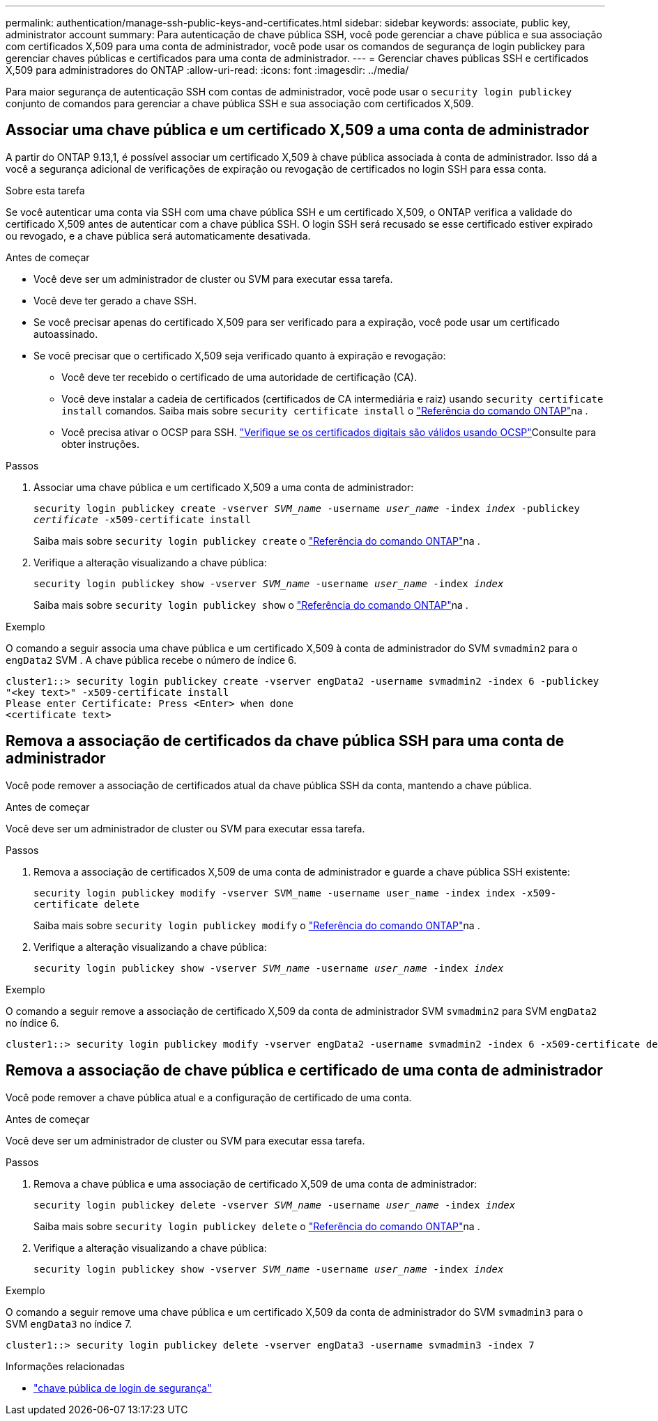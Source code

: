 ---
permalink: authentication/manage-ssh-public-keys-and-certificates.html 
sidebar: sidebar 
keywords: associate, public key, administrator account 
summary: Para autenticação de chave pública SSH, você pode gerenciar a chave pública e sua associação com certificados X,509 para uma conta de administrador, você pode usar os comandos de segurança de login publickey para gerenciar chaves públicas e certificados para uma conta de administrador. 
---
= Gerenciar chaves públicas SSH e certificados X,509 para administradores do ONTAP
:allow-uri-read: 
:icons: font
:imagesdir: ../media/


[role="lead"]
Para maior segurança de autenticação SSH com contas de administrador, você pode usar o `security login publickey` conjunto de comandos para gerenciar a chave pública SSH e sua associação com certificados X,509.



== Associar uma chave pública e um certificado X,509 a uma conta de administrador

A partir do ONTAP 9.13,1, é possível associar um certificado X,509 à chave pública associada à conta de administrador. Isso dá a você a segurança adicional de verificações de expiração ou revogação de certificados no login SSH para essa conta.

.Sobre esta tarefa
Se você autenticar uma conta via SSH com uma chave pública SSH e um certificado X,509, o ONTAP verifica a validade do certificado X,509 antes de autenticar com a chave pública SSH. O login SSH será recusado se esse certificado estiver expirado ou revogado, e a chave pública será automaticamente desativada.

.Antes de começar
* Você deve ser um administrador de cluster ou SVM para executar essa tarefa.
* Você deve ter gerado a chave SSH.
* Se você precisar apenas do certificado X,509 para ser verificado para a expiração, você pode usar um certificado autoassinado.
* Se você precisar que o certificado X,509 seja verificado quanto à expiração e revogação:
+
** Você deve ter recebido o certificado de uma autoridade de certificação (CA).
** Você deve instalar a cadeia de certificados (certificados de CA intermediária e raiz) usando `security certificate install` comandos. Saiba mais sobre `security certificate install` o link:https://docs.netapp.com/us-en/ontap-cli/security-certificate-install.html["Referência do comando ONTAP"^]na .
** Você precisa ativar o OCSP para SSH. link:../system-admin/verify-digital-certificates-valid-ocsp-task.html["Verifique se os certificados digitais são válidos usando OCSP"^]Consulte para obter instruções.




.Passos
. Associar uma chave pública e um certificado X,509 a uma conta de administrador:
+
`security login publickey create -vserver _SVM_name_ -username _user_name_ -index _index_ -publickey _certificate_ -x509-certificate install`

+
Saiba mais sobre `security login publickey create` o link:https://docs.netapp.com/us-en/ontap-cli/security-login-publickey-create.html["Referência do comando ONTAP"^]na .

. Verifique a alteração visualizando a chave pública:
+
`security login publickey show -vserver _SVM_name_ -username _user_name_ -index _index_`

+
Saiba mais sobre `security login publickey show` o link:https://docs.netapp.com/us-en/ontap-cli/security-login-publickey-show.html["Referência do comando ONTAP"^]na .



.Exemplo
O comando a seguir associa uma chave pública e um certificado X,509 à conta de administrador do SVM `svmadmin2` para o `engData2` SVM . A chave pública recebe o número de índice 6.

[listing]
----
cluster1::> security login publickey create -vserver engData2 -username svmadmin2 -index 6 -publickey
"<key text>" -x509-certificate install
Please enter Certificate: Press <Enter> when done
<certificate text>
----


== Remova a associação de certificados da chave pública SSH para uma conta de administrador

Você pode remover a associação de certificados atual da chave pública SSH da conta, mantendo a chave pública.

.Antes de começar
Você deve ser um administrador de cluster ou SVM para executar essa tarefa.

.Passos
. Remova a associação de certificados X,509 de uma conta de administrador e guarde a chave pública SSH existente:
+
`security login publickey modify -vserver SVM_name -username user_name -index index -x509-certificate delete`

+
Saiba mais sobre `security login publickey modify` o link:https://docs.netapp.com/us-en/ontap-cli/security-login-publickey-modify.html["Referência do comando ONTAP"^]na .

. Verifique a alteração visualizando a chave pública:
+
`security login publickey show -vserver _SVM_name_ -username _user_name_ -index _index_`



.Exemplo
O comando a seguir remove a associação de certificado X,509 da conta de administrador SVM `svmadmin2` para SVM `engData2` no índice 6.

[listing]
----
cluster1::> security login publickey modify -vserver engData2 -username svmadmin2 -index 6 -x509-certificate delete
----


== Remova a associação de chave pública e certificado de uma conta de administrador

Você pode remover a chave pública atual e a configuração de certificado de uma conta.

.Antes de começar
Você deve ser um administrador de cluster ou SVM para executar essa tarefa.

.Passos
. Remova a chave pública e uma associação de certificado X,509 de uma conta de administrador:
+
`security login publickey delete -vserver _SVM_name_ -username _user_name_ -index _index_`

+
Saiba mais sobre `security login publickey delete` o link:https://docs.netapp.com/us-en/ontap-cli/security-login-publickey-delete.html["Referência do comando ONTAP"^]na .

. Verifique a alteração visualizando a chave pública:
+
`security login publickey show -vserver _SVM_name_ -username _user_name_ -index _index_`



.Exemplo
O comando a seguir remove uma chave pública e um certificado X,509 da conta de administrador do SVM `svmadmin3` para o SVM `engData3` no índice 7.

[listing]
----
cluster1::> security login publickey delete -vserver engData3 -username svmadmin3 -index 7
----
.Informações relacionadas
* link:https://docs.netapp.com/us-en/ontap-cli/search.html?q=security+login+publickey["chave pública de login de segurança"^]

